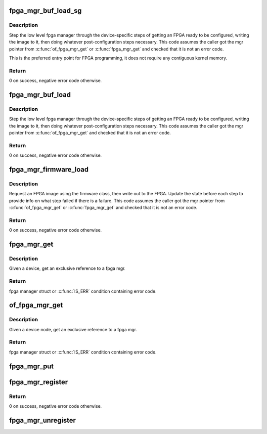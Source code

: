 .. -*- coding: utf-8; mode: rst -*-
.. src-file: drivers/fpga/fpga-mgr.c

.. _`fpga_mgr_buf_load_sg`:

fpga_mgr_buf_load_sg
====================

.. c:function:: int fpga_mgr_buf_load_sg(struct fpga_manager *mgr, struct fpga_image_info *info, struct sg_table *sgt)

    load fpga from image in buffer from a scatter list

    :param struct fpga_manager \*mgr:
        fpga manager

    :param struct fpga_image_info \*info:
        fpga image specific information

    :param struct sg_table \*sgt:
        scatterlist table

.. _`fpga_mgr_buf_load_sg.description`:

Description
-----------

Step the low level fpga manager through the device-specific steps of getting
an FPGA ready to be configured, writing the image to it, then doing whatever
post-configuration steps necessary.  This code assumes the caller got the
mgr pointer from \ :c:func:`of_fpga_mgr_get`\  or \ :c:func:`fpga_mgr_get`\  and checked that it is
not an error code.

This is the preferred entry point for FPGA programming, it does not require
any contiguous kernel memory.

.. _`fpga_mgr_buf_load_sg.return`:

Return
------

0 on success, negative error code otherwise.

.. _`fpga_mgr_buf_load`:

fpga_mgr_buf_load
=================

.. c:function:: int fpga_mgr_buf_load(struct fpga_manager *mgr, struct fpga_image_info *info, const char *buf, size_t count)

    load fpga from image in buffer

    :param struct fpga_manager \*mgr:
        fpga manager

    :param struct fpga_image_info \*info:
        *undescribed*

    :param const char \*buf:
        buffer contain fpga image

    :param size_t count:
        byte count of buf

.. _`fpga_mgr_buf_load.description`:

Description
-----------

Step the low level fpga manager through the device-specific steps of getting
an FPGA ready to be configured, writing the image to it, then doing whatever
post-configuration steps necessary.  This code assumes the caller got the
mgr pointer from \ :c:func:`of_fpga_mgr_get`\  and checked that it is not an error code.

.. _`fpga_mgr_buf_load.return`:

Return
------

0 on success, negative error code otherwise.

.. _`fpga_mgr_firmware_load`:

fpga_mgr_firmware_load
======================

.. c:function:: int fpga_mgr_firmware_load(struct fpga_manager *mgr, struct fpga_image_info *info, const char *image_name)

    request firmware and load to fpga

    :param struct fpga_manager \*mgr:
        fpga manager

    :param struct fpga_image_info \*info:
        fpga image specific information

    :param const char \*image_name:
        name of image file on the firmware search path

.. _`fpga_mgr_firmware_load.description`:

Description
-----------

Request an FPGA image using the firmware class, then write out to the FPGA.
Update the state before each step to provide info on what step failed if
there is a failure.  This code assumes the caller got the mgr pointer
from \ :c:func:`of_fpga_mgr_get`\  or \ :c:func:`fpga_mgr_get`\  and checked that it is not an error
code.

.. _`fpga_mgr_firmware_load.return`:

Return
------

0 on success, negative error code otherwise.

.. _`fpga_mgr_get`:

fpga_mgr_get
============

.. c:function:: struct fpga_manager *fpga_mgr_get(struct device *dev)

    get an exclusive reference to a fpga mgr

    :param struct device \*dev:
        parent device that fpga mgr was registered with

.. _`fpga_mgr_get.description`:

Description
-----------

Given a device, get an exclusive reference to a fpga mgr.

.. _`fpga_mgr_get.return`:

Return
------

fpga manager struct or \ :c:func:`IS_ERR`\  condition containing error code.

.. _`of_fpga_mgr_get`:

of_fpga_mgr_get
===============

.. c:function:: struct fpga_manager *of_fpga_mgr_get(struct device_node *node)

    get an exclusive reference to a fpga mgr

    :param struct device_node \*node:
        device node

.. _`of_fpga_mgr_get.description`:

Description
-----------

Given a device node, get an exclusive reference to a fpga mgr.

.. _`of_fpga_mgr_get.return`:

Return
------

fpga manager struct or \ :c:func:`IS_ERR`\  condition containing error code.

.. _`fpga_mgr_put`:

fpga_mgr_put
============

.. c:function:: void fpga_mgr_put(struct fpga_manager *mgr)

    release a reference to a fpga manager

    :param struct fpga_manager \*mgr:
        fpga manager structure

.. _`fpga_mgr_register`:

fpga_mgr_register
=================

.. c:function:: int fpga_mgr_register(struct device *dev, const char *name, const struct fpga_manager_ops *mops, void *priv)

    register a low level fpga manager driver

    :param struct device \*dev:
        fpga manager device from pdev

    :param const char \*name:
        fpga manager name

    :param const struct fpga_manager_ops \*mops:
        pointer to structure of fpga manager ops

    :param void \*priv:
        fpga manager private data

.. _`fpga_mgr_register.return`:

Return
------

0 on success, negative error code otherwise.

.. _`fpga_mgr_unregister`:

fpga_mgr_unregister
===================

.. c:function:: void fpga_mgr_unregister(struct device *dev)

    unregister a low level fpga manager driver

    :param struct device \*dev:
        fpga manager device from pdev

.. This file was automatic generated / don't edit.

